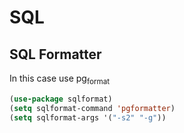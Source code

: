 * SQL
** SQL Formatter
In this case use pg_format
#+BEGIN_SRC emacs-lisp
  (use-package sqlformat)
  (setq sqlformat-command 'pgformatter)
  (setq sqlformat-args '("-s2" "-g"))
#+END_SRC
